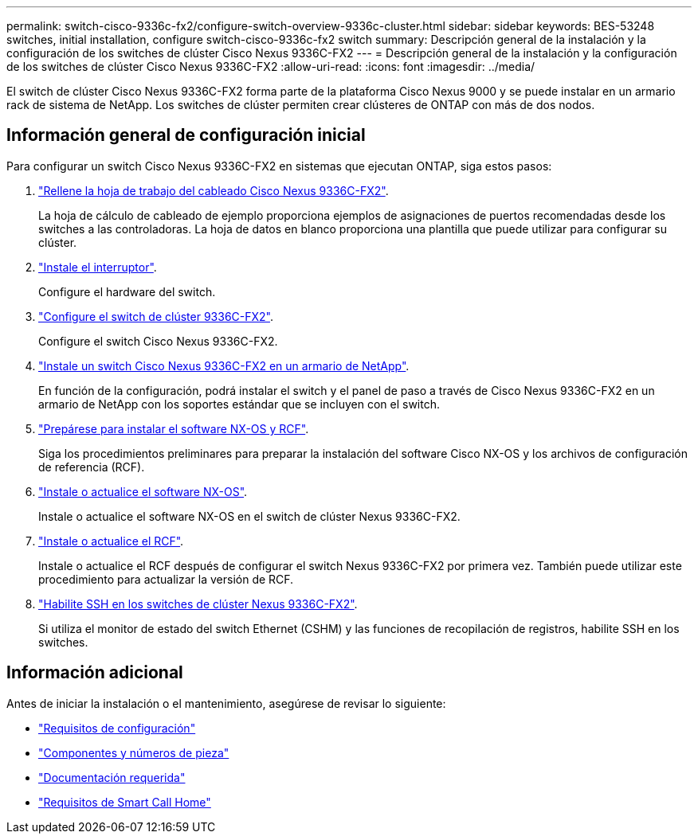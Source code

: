 ---
permalink: switch-cisco-9336c-fx2/configure-switch-overview-9336c-cluster.html 
sidebar: sidebar 
keywords: BES-53248 switches, initial installation, configure switch-cisco-9336c-fx2 switch 
summary: Descripción general de la instalación y la configuración de los switches de clúster Cisco Nexus 9336C-FX2 
---
= Descripción general de la instalación y la configuración de los switches de clúster Cisco Nexus 9336C-FX2
:allow-uri-read: 
:icons: font
:imagesdir: ../media/


[role="lead"]
El switch de clúster Cisco Nexus 9336C-FX2 forma parte de la plataforma Cisco Nexus 9000 y se puede instalar en un armario rack de sistema de NetApp. Los switches de clúster permiten crear clústeres de ONTAP con más de dos nodos.



== Información general de configuración inicial

Para configurar un switch Cisco Nexus 9336C-FX2 en sistemas que ejecutan ONTAP, siga estos pasos:

. link:setup-worksheet-9336c-cluster.html["Rellene la hoja de trabajo del cableado Cisco Nexus 9336C-FX2"].
+
La hoja de cálculo de cableado de ejemplo proporciona ejemplos de asignaciones de puertos recomendadas desde los switches a las controladoras. La hoja de datos en blanco proporciona una plantilla que puede utilizar para configurar su clúster.

. link:install-switch-9336c-cluster.html["Instale el interruptor"].
+
Configure el hardware del switch.

. link:setup-switch-9336c-cluster.html["Configure el switch de clúster 9336C-FX2"].
+
Configure el switch Cisco Nexus 9336C-FX2.

. link:install-switch-and-passthrough-panel-9336c-cluster.html["Instale un switch Cisco Nexus 9336C-FX2 en un armario de NetApp"].
+
En función de la configuración, podrá instalar el switch y el panel de paso a través de Cisco Nexus 9336C-FX2 en un armario de NetApp con los soportes estándar que se incluyen con el switch.

. link:install-nxos-overview-9336c-cluster.html["Prepárese para instalar el software NX-OS y RCF"].
+
Siga los procedimientos preliminares para preparar la instalación del software Cisco NX-OS y los archivos de configuración de referencia (RCF).

. link:install-nxos-software-9336c-cluster.html["Instale o actualice el software NX-OS"].
+
Instale o actualice el software NX-OS en el switch de clúster Nexus 9336C-FX2.

. link:install-nxos-rcf-9336c-cluster.html["Instale o actualice el RCF"].
+
Instale o actualice el RCF después de configurar el switch Nexus 9336C-FX2 por primera vez. También puede utilizar este procedimiento para actualizar la versión de RCF.

. link:configure-ssh.html["Habilite SSH en los switches de clúster Nexus 9336C-FX2"].
+
Si utiliza el monitor de estado del switch Ethernet (CSHM) y las funciones de recopilación de registros, habilite SSH en los switches.





== Información adicional

Antes de iniciar la instalación o el mantenimiento, asegúrese de revisar lo siguiente:

* link:configure-reqs-9336c-cluster.html["Requisitos de configuración"]
* link:components-9336c-cluster.html["Componentes y números de pieza"]
* link:required-documentation-9336c-cluster.html["Documentación requerida"]
* link:smart-call-9336c-cluster.html["Requisitos de Smart Call Home"]

